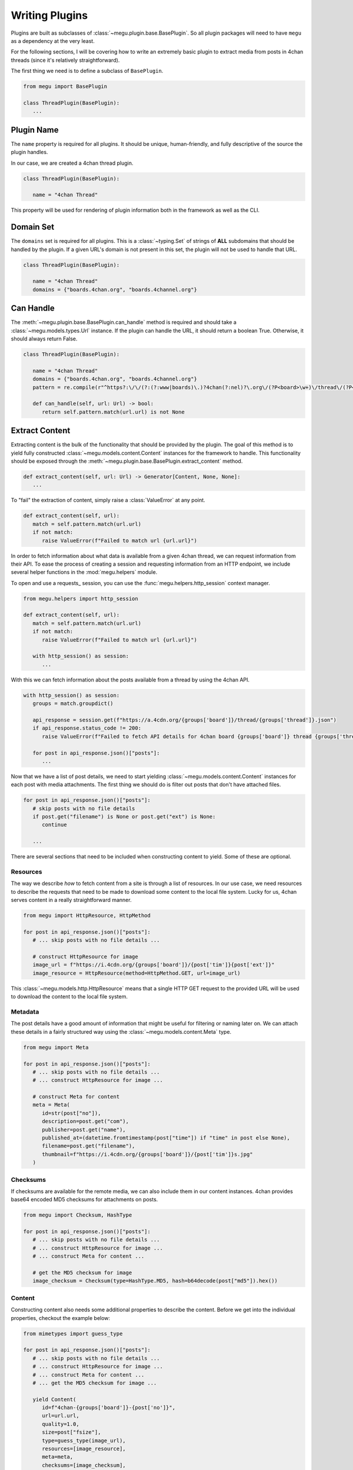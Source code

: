 Writing Plugins
===============

Plugins are built as subclasses of :class:`~megu.plugin.base.BasePlugin`.
So all plugin packages will need to have ``megu`` as a dependency at the very least.

For the following sections, I will be covering how to write an extremely basic plugin to extract media from posts in 4chan threads (since it's relatively straightforward).

The first thing we need is to define a subclass of ``BasePlugin``.

.. code-block:: python

   from megu import BasePlugin

   class ThreadPlugin(BasePlugin):
      ...


Plugin Name
~~~~~~~~~~~

The ``name`` property is required for all plugins.
It should be unique, human-friendly, and fully descriptive of the source the plugin handles.

In our case, we are created a 4chan thread plugin.

.. code-block:: python

   class ThreadPlugin(BasePlugin):

      name = "4chan Thread"


This property will be used for rendering of plugin information both in the framework as well as the CLI.

Domain Set
~~~~~~~~~~

The ``domains`` set is required for all plugins.
This is a :class:`~typing.Set` of strings of **ALL** subdomains that should be handled by the plugin.
If a given URL's domain is not present in this set, the plugin will not be used to handle that URL.

.. code-block:: python

   class ThreadPlugin(BasePlugin):

      name = "4chan Thread"
      domains = {"boards.4chan.org", "boards.4channel.org"}

Can Handle
~~~~~~~~~~

The :meth:`~megu.plugin.base.BasePlugin.can_handle` method is required and should take a :class:`~megu.models.types.Url` instance.
If the plugin can handle the URL, it should return a boolean True.
Otherwise, it should always return False.

.. code-block:: python

   class ThreadPlugin(BasePlugin):

      name = "4chan Thread"
      domains = {"boards.4chan.org", "boards.4channel.org"}
      pattern = re.compile(r"^https?:\/\/(?:(?:www|boards)\.)?4chan(?:nel)?\.org\/(?P<board>\w+)\/thread\/(?P<thread>\d+)")

      def can_handle(self, url: Url) -> bool:
         return self.pattern.match(url.url) is not None

Extract Content
~~~~~~~~~~~~~~~

Extracting content is the bulk of the functionality that should be provided by the plugin.
The goal of this method is to yield fully constructed :class:`~megu.models.content.Content` instances for the framework to handle.
This functionality should be exposed through the :meth:`~megu.plugin.base.BasePlugin.extract_content` method.

.. code-block:: python

   def extract_content(self, url: Url) -> Generator[Content, None, None]:
      ...

To "fail" the extraction of content, simply raise a :class:`ValueError` at any point.

.. code-block:: python

   def extract_content(self, url):
      match = self.pattern.match(url.url)
      if not match:
         raise ValueError(f"Failed to match url {url.url}")

In order to fetch information about what data is available from a given 4chan thread, we can request information from their API.
To ease the process of creating a session and requesting information from an HTTP endpoint, we include several helper functions in the :mod:`megu.helpers` module.

To open and use a requests_ session, you can use the :func:`megu.helpers.http_session` context manager.

.. code-block:: python

   from megu.helpers import http_session

   def extract_content(self, url):
      match = self.pattern.match(url.url)
      if not match:
         raise ValueError(f"Failed to match url {url.url}")

      with http_session() as session:
         ...


With this we can fetch information about the posts available from a thread by using the 4chan API.

.. code-block:: python

   with http_session() as session:
      groups = match.groupdict()

      api_response = session.get(f"https://a.4cdn.org/{groups['board']}/thread/{groups['thread']}.json")
      if api_response.status_code != 200:
         raise ValueError(f"Failed to fetch API details for 4chan board {groups['board']} thread {groups['thread']}")

      for post in api_response.json()["posts"]:
         ...

Now that we have a list of post details, we need to start yielding :class:`~megu.models.content.Content` instances for each post with media attachments.
The first thing we should do is filter out posts that don't have attached files.

.. code-block:: python

   for post in api_response.json()["posts"]:
      # skip posts with no file details
      if post.get("filename") is None or post.get("ext") is None:
         continue

      ...

There are several sections that need to be included when constructing content to yield.
Some of these are optional.

Resources
+++++++++

The way we describe *how* to fetch content from a site is through a list of resources.
In our use case, we need resources to describe the requests that need to be made to download some content to the local file system.
Lucky for us, 4chan serves content in a really straightforward manner.

.. code-block:: python

   from megu import HttpResource, HttpMethod

   for post in api_response.json()["posts"]:
      # ... skip posts with no file details ...

      # construct HttpResource for image
      image_url = f"https://i.4cdn.org/{groups['board']}/{post['tim']}{post['ext']}"
      image_resource = HttpResource(method=HttpMethod.GET, url=image_url)

This :class:`~megu.models.http.HttpResource` means that a single HTTP GET request to the provided URL will be used to download the content to the local file system.

Metadata
++++++++

The post details have a good amount of information that might be useful for filtering or naming later on.
We can attach these details in a fairly structured way using the :class:`~megu.models.content.Meta` type.

.. code-block:: python

   from megu import Meta

   for post in api_response.json()["posts"]:
      # ... skip posts with no file details ...
      # ... construct HttpResource for image ...

      # construct Meta for content
      meta = Meta(
         id=str(post["no"]),
         description=post.get("com"),
         publisher=post.get("name"),
         published_at=(datetime.fromtimestamp(post["time"]) if "time" in post else None),
         filename=post.get("filename"),
         thumbnail=f"https://i.4cdn.org/{groups['board']}/{post['tim']}s.jpg"
      )

Checksums
+++++++++

If checksums are available for the remote media, we can also include them in our content instances.
4chan provides base64 encoded MD5 checksums for attachments on posts.

.. code-block:: python

   from megu import Checksum, HashType

   for post in api_response.json()["posts"]:
      # ... skip posts with no file details ...
      # ... construct HttpResource for image ...
      # ... construct Meta for content ...

      # get the MD5 checksum for image
      image_checksum = Checksum(type=HashType.MD5, hash=b64decode(post["md5"]).hex())


Content
+++++++

Constructing content also needs some additional properties to describe the content.
Before we get into the individual properties, checkout the example below:

.. code-block:: python

   from mimetypes import guess_type

   for post in api_response.json()["posts"]:
      # ... skip posts with no file details ...
      # ... construct HttpResource for image ...
      # ... construct Meta for content ...
      # ... get the MD5 checksum for image ...

      yield Content(
         id=f"4chan-{groups['board']}-{post['no']}",
         url=url.url,
         quality=1.0,
         size=post["fsize"],
         type=guess_type(image_url),
         resources=[image_resource],
         meta=meta,
         checksums=[image_checksum],
         extra=post
      )


* ``id``
   Is a unique identifier for the content regardless of the quality.
   There can be multiple content entries that use the *same* id but of different qualities.
   For example, an image may have a thumbnail.
   Both the image and the thumbnail represent the same remote content, so their ids are the same.
   However, their qualities are different.

* ``url``
   Is the string source URL where the content was extracted from.
   In most all cases this should just be the URL provided to the :meth:`~megu.plugin.base.BasePlugin.extract_content` method.

* ``quality``
   Is a floating point number that represents the quality of the content in relation to other content using the same ``id``.
   The higher the number, the better quality the content is.
   Note that this number is relative to other content qualities.
   For example, the source image may use a quality of ``1.0`` and the thumbnail for that same image may be ``0.0``.

* ``size``
   Is the size (in bytes) that will be taken up on the local file system if all resources are downloaded.
   There is *some* flexibility with this value, but try to get as close the the actual value as possible.

* ``type``
   Is the `mimetype <https://developer.mozilla.org/en-US/docs/Web/HTTP/Basics_of_HTTP/MIME_types>`_ of the content being fetched.
   This can usually be determined by the :func:`mimetypes.guess_type` function when given the resource URL.
   However, you may need to construct this yourself depending on the type of resource the content uses.

* ``resources``
   Is a list of :class:`~megu.models.content.Resource` instances to use to download the remote content to the local file system.
   For each resource defined in this list, a request will be made and the response will be downloaded and bundled as an artifact in a manifest.
   This means that the number of resources provided in the content should be the same number of artifacts downloaded as a manifest.

* ``meta``
   Is a :class:`~megu.models.content.Meta` instance containing metadata taken from the media content host.
   This includes various descriptive information about the content that is not vital to downloading the content.

* ``checksums``
   Is a list of :class:`~megu.models.content.Checksum` instances used to verify the fetched content.

* ``extra``
   Is a dictionary of miscellaneous data that can be used to store whatever data you might want.
   Keep it reasonable though.


Now that we have yielded the fully constructed content, the rest of the framework can take it from there.

Merge Manifest
~~~~~~~~~~~~~~

The final concern a plugin needs to address is merging the downloaded manifest into a single file.
For most use cases were content is downloaded with a **single** resource, the "merging" process is just moving the file to a new name.

This functionality is handled by the :meth:`~megu.plugin.base.BasePlugin.merge_manifest` method.
It should take in a :class:`~megu.models.content.Manifest` instance as well as a :class:`pathlib.Path` instance.
This method will do whatever is necessary to merge the artifacts included in the manifest to the given path.
Finally, the method should return the path that the manifest artifacts were merged to (typically the provided path).

.. code-block:: python

   def merge_manifest(self, manifest: Manifest, to_path: Path) -> Path:
      if len(manifest.artifacts) != 1:
         raise ValueError(f"{self.__class__.__name__} expects only one artifacts")

      _, only_artifact = manifest.artifacts[0]
      only_artifact.rename(to_path)

      return to_path


This merging process could be much more complicated depending on the complexity of the resource that were requested in the content.
